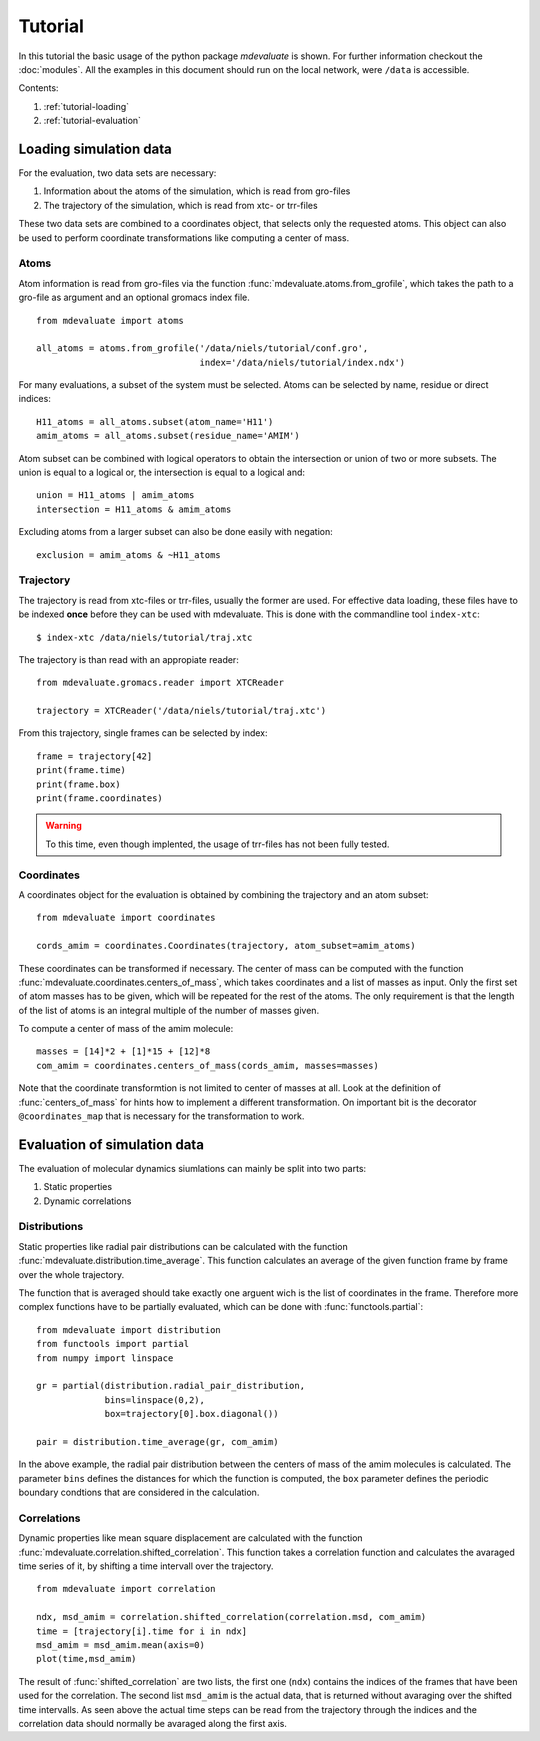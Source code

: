 
Tutorial
========

In this tutorial the basic usage of the python package `mdevaluate` is shown.
For further information checkout the  :doc:`modules`.
All the examples in this document should run on the local network, were ``/data`` is accessible.

Contents:

1. :ref:`tutorial-loading`
2. :ref:`tutorial-evaluation`

.. _tutorial-loading:

Loading simulation data
-----------------------

For the evaluation, two data sets are necessary:

1. Information about the atoms of the simulation, which is read from gro-files
2. The trajectory of the simulation, which is read from xtc- or trr-files

These two data sets are combined to a coordinates object, that selects only the requested atoms.
This object can also be used to perform coordinate transformations like computing a center of mass.

Atoms
+++++

Atom information is read from gro-files via the function :func:`mdevaluate.atoms.from_grofile`,
which takes the path to a gro-file as argument and an optional gromacs index file.

::

  from mdevaluate import atoms

  all_atoms = atoms.from_grofile('/data/niels/tutorial/conf.gro',
                                 index='/data/niels/tutorial/index.ndx')

For many evaluations, a subset of the system must be selected.
Atoms can be selected by name, residue or direct indices::

  H11_atoms = all_atoms.subset(atom_name='H11')
  amim_atoms = all_atoms.subset(residue_name='AMIM')

Atom subset can be combined with logical operators to obtain the intersection or union of two or more subsets.
The union is equal to a logical or, the intersection is equal to a logical and::

  union = H11_atoms | amim_atoms
  intersection = H11_atoms & amim_atoms

Excluding atoms from a larger subset can also be done easily with negation::

  exclusion = amim_atoms & ~H11_atoms

Trajectory
++++++++++

The trajectory is read from xtc-files or trr-files, usually the former are used.
For effective data loading, these files have to be indexed **once** before they can be used with mdevaluate.
This is done with the commandline tool ``index-xtc``::

  $ index-xtc /data/niels/tutorial/traj.xtc

The trajectory is than read with an appropiate reader::

  from mdevaluate.gromacs.reader import XTCReader

  trajectory = XTCReader('/data/niels/tutorial/traj.xtc')

From this trajectory, single frames can be selected by index::

  frame = trajectory[42]
  print(frame.time)
  print(frame.box)
  print(frame.coordinates)

.. warning::
  To this time, even though implented, the usage of trr-files has not been fully tested.

Coordinates
+++++++++++

A coordinates object for the evaluation is obtained by combining the trajectory and an atom subset::

  from mdevaluate import coordinates

  cords_amim = coordinates.Coordinates(trajectory, atom_subset=amim_atoms)

These coordinates can be transformed if necessary.
The center of mass can be computed with the function :func:`mdevaluate.coordinates.centers_of_mass`,
which takes coordinates and a list of masses as input.
Only the first set of atom masses has to be given, which will be repeated for the rest of the atoms.
The only requirement is that the length of the list of atoms is an integral multiple of the number of masses given.

To compute a center of mass of the amim molecule::

  masses = [14]*2 + [1]*15 + [12]*8
  com_amim = coordinates.centers_of_mass(cords_amim, masses=masses)

Note that the coordinate transformtion is not limited to center of masses at all.
Look at the definition of :func:`centers_of_mass` for hints how to implement a different transformation.
On important bit is the decorator ``@coordinates_map`` that is necessary for the transformation to work.

.. _tutorial-evaluation:

Evaluation of simulation data
-----------------------------

The evaluation of molecular dynamics siumlations can mainly be split into two parts:

1. Static properties
2. Dynamic correlations

Distributions
+++++++++++++

Static properties like radial pair distributions can be calculated with the function :func:`mdevaluate.distribution.time_average`.
This function calculates an average of the given function frame by frame over the whole trajectory.

.. Mathematically this is expressed by
.. $$
.. F(r) = \\frac{1}{N}\\sum_{i=0}^N f(R(t_i),r)
.. $$

The function that is averaged should take exactly one arguent wich is the list of coordinates in the frame.
Therefore more complex functions have to be partially evaluated, which can be done with :func:`functools.partial`::

  from mdevaluate import distribution
  from functools import partial
  from numpy import linspace

  gr = partial(distribution.radial_pair_distribution,
               bins=linspace(0,2),
               box=trajectory[0].box.diagonal())

  pair = distribution.time_average(gr, com_amim)

In the above example, the radial pair distribution between the centers of mass of the amim molecules is calculated.
The parameter ``bins`` defines the distances for which the function is computed,
the ``box`` parameter defines the periodic boundary condtions that are considered in the calculation.

Correlations
++++++++++++

Dynamic properties like mean square displacement are calculated with the
function :func:`mdevaluate.correlation.shifted_correlation`.
This function takes a correlation function and calculates the avaraged
time series of it, by shifting a time intervall over the trajectory.

::

  from mdevaluate import correlation

  ndx, msd_amim = correlation.shifted_correlation(correlation.msd, com_amim)
  time = [trajectory[i].time for i in ndx]
  msd_amim = msd_amim.mean(axis=0)
  plot(time,msd_amim)

The result of :func:`shifted_correlation` are two lists, the first one (``ndx``)
contains the indices of the frames that have been used for the correlation.
The second list ``msd_amim`` is the actual data, that is returned without avaraging over the shifted time intervalls.
As seen above the actual time steps can be read from the trajectory through the indices
and the correlation data should normally be avaraged along the first axis.
